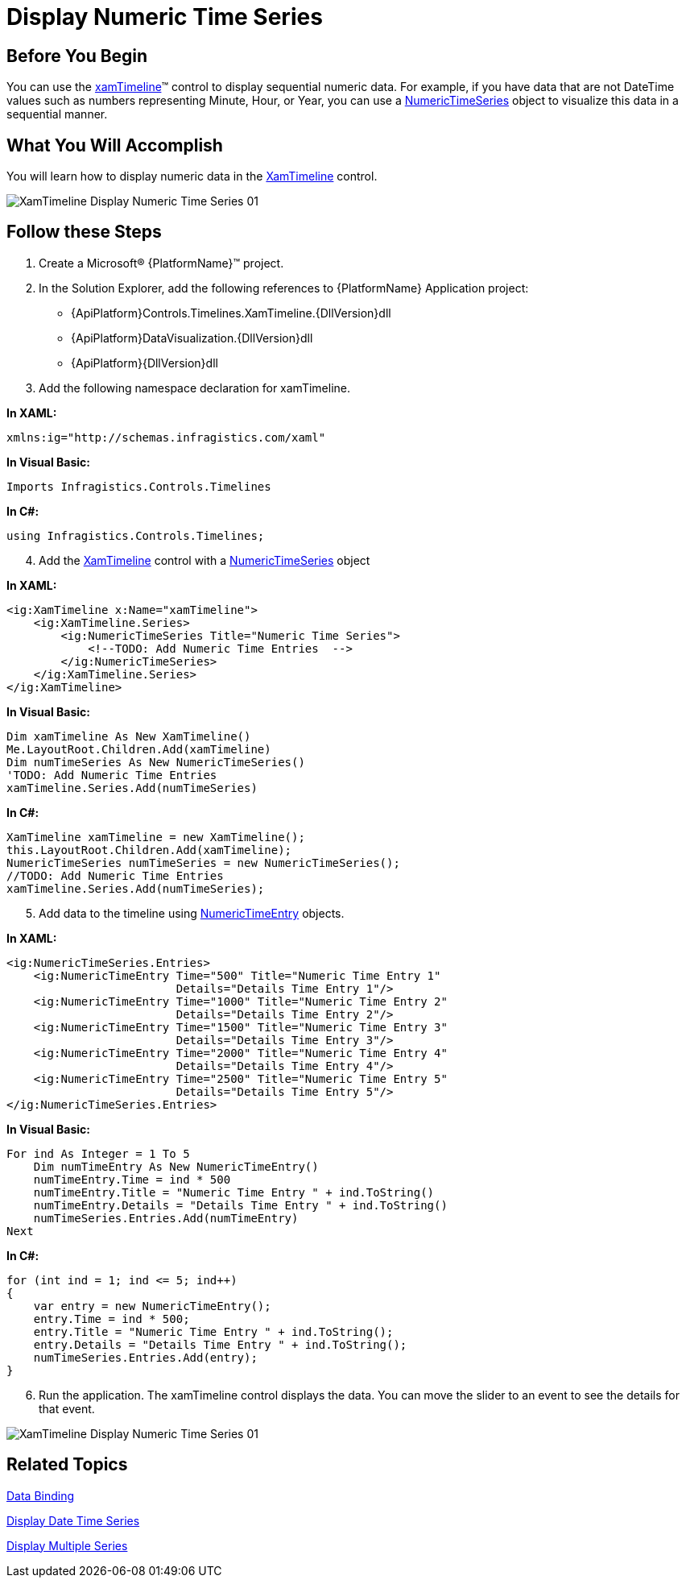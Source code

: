 ﻿////
|metadata|
{
    "name": "xamtimeline-display-numeric-time-series",
    "controlName": ["xamTimeline"],
    "tags": ["API","Data Presentation","How Do I"],
    "guid": "{B425B6DC-3D04-4C89-9BA4-B6DCC4F14247}",
    "buildFlags": [],
    "createdOn": "2016-05-25T18:21:59.9733988Z"
}
|metadata|
////

= Display Numeric Time Series

== Before You Begin

You can use the link:{ApiPlatform}controls.timelines.xamtimeline{ApiVersion}~infragistics.controls.timelines.xamtimeline.html[xamTimeline]™ control to display sequential numeric data. For example, if you have data that are not DateTime values such as numbers representing Minute, Hour, or Year, you can use a link:{ApiPlatform}controls.timelines.xamtimeline{ApiVersion}~infragistics.controls.timelines.numerictimeseries.html[NumericTimeSeries] object to visualize this data in a sequential manner.

== What You Will Accomplish

You will learn how to display numeric data in the link:{ApiPlatform}controls.timelines.xamtimeline{ApiVersion}~infragistics.controls.timelines.xamtimeline.html[XamTimeline] control.

image::images/XamTimeline_Display_Numeric_Time_Series_01.png[]

== Follow these Steps

[start=1]
. Create a Microsoft® {PlatformName}™ project.
[start=2]
. In the Solution Explorer, add the following references to {PlatformName} Application project:

** {ApiPlatform}Controls.Timelines.XamTimeline.{DllVersion}dll
** {ApiPlatform}DataVisualization.{DllVersion}dll
** {ApiPlatform}{DllVersion}dll

[start=3]
. Add the following namespace declaration for xamTimeline.

*In XAML:*

----
xmlns:ig="http://schemas.infragistics.com/xaml"
----

*In Visual Basic:*

----
Imports Infragistics.Controls.Timelines
----

*In C#:*

----
using Infragistics.Controls.Timelines;
----

[start=4]
. Add the link:{ApiPlatform}controls.timelines.xamtimeline{ApiVersion}~infragistics.controls.timelines.xamtimeline.html[XamTimeline] control with a link:{ApiPlatform}controls.timelines.xamtimeline{ApiVersion}~infragistics.controls.timelines.numerictimeseries.html[NumericTimeSeries] object

*In XAML:*

----
<ig:XamTimeline x:Name="xamTimeline">
    <ig:XamTimeline.Series>
        <ig:NumericTimeSeries Title="Numeric Time Series">
            <!--TODO: Add Numeric Time Entries  -->
        </ig:NumericTimeSeries>
    </ig:XamTimeline.Series> 
</ig:XamTimeline>
----

*In Visual Basic:*

----
Dim xamTimeline As New XamTimeline()
Me.LayoutRoot.Children.Add(xamTimeline)
Dim numTimeSeries As New NumericTimeSeries()
'TODO: Add Numeric Time Entries 
xamTimeline.Series.Add(numTimeSeries)
----

*In C#:*

----
XamTimeline xamTimeline = new XamTimeline();
this.LayoutRoot.Children.Add(xamTimeline);
NumericTimeSeries numTimeSeries = new NumericTimeSeries();
//TODO: Add Numeric Time Entries 
xamTimeline.Series.Add(numTimeSeries);
----

[start=5]
. Add data to the timeline using link:{ApiPlatform}controls.timelines.xamtimeline{ApiVersion}~infragistics.controls.timelines.numerictimeentry.html[NumericTimeEntry] objects.

*In XAML:*

----
<ig:NumericTimeSeries.Entries>
    <ig:NumericTimeEntry Time="500" Title="Numeric Time Entry 1" 
                         Details="Details Time Entry 1"/>
    <ig:NumericTimeEntry Time="1000" Title="Numeric Time Entry 2" 
                         Details="Details Time Entry 2"/>
    <ig:NumericTimeEntry Time="1500" Title="Numeric Time Entry 3" 
                         Details="Details Time Entry 3"/>
    <ig:NumericTimeEntry Time="2000" Title="Numeric Time Entry 4" 
                         Details="Details Time Entry 4"/>
    <ig:NumericTimeEntry Time="2500" Title="Numeric Time Entry 5" 
                         Details="Details Time Entry 5"/>
</ig:NumericTimeSeries.Entries>
----

*In Visual Basic:*

----
For ind As Integer = 1 To 5
    Dim numTimeEntry As New NumericTimeEntry()
    numTimeEntry.Time = ind * 500
    numTimeEntry.Title = "Numeric Time Entry " + ind.ToString()
    numTimeEntry.Details = "Details Time Entry " + ind.ToString()
    numTimeSeries.Entries.Add(numTimeEntry)
Next
----

*In C#:*

----
for (int ind = 1; ind <= 5; ind++)
{      
    var entry = new NumericTimeEntry();
    entry.Time = ind * 500;
    entry.Title = "Numeric Time Entry " + ind.ToString();
    entry.Details = "Details Time Entry " + ind.ToString();
    numTimeSeries.Entries.Add(entry);
}
----

[start=6]
. Run the application. The xamTimeline control displays the data. You can move the slider to an event to see the details for that event.

image::images/XamTimeline_Display_Numeric_Time_Series_01.png[]

== Related Topics

link:xamtimeline-binding-to-data-with-xamtimeline.html[Data Binding]

link:xamtimeline-display-date-time-series.html[Display Date Time Series]

link:xamtimeline-use-multiple-series-with-xamwebtimeline.html[Display Multiple Series]